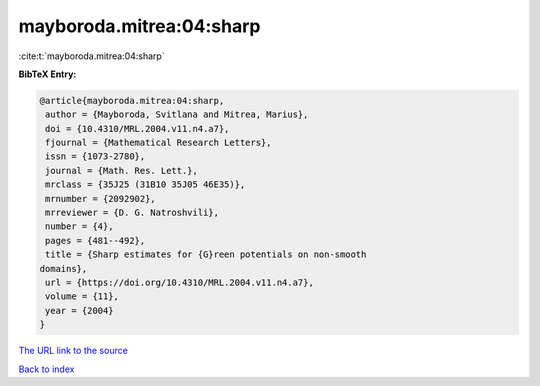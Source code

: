 mayboroda.mitrea:04:sharp
=========================

:cite:t:`mayboroda.mitrea:04:sharp`

**BibTeX Entry:**

.. code-block:: bibtex

   @article{mayboroda.mitrea:04:sharp,
    author = {Mayboroda, Svitlana and Mitrea, Marius},
    doi = {10.4310/MRL.2004.v11.n4.a7},
    fjournal = {Mathematical Research Letters},
    issn = {1073-2780},
    journal = {Math. Res. Lett.},
    mrclass = {35J25 (31B10 35J05 46E35)},
    mrnumber = {2092902},
    mrreviewer = {D. G. Natroshvili},
    number = {4},
    pages = {481--492},
    title = {Sharp estimates for {G}reen potentials on non-smooth
   domains},
    url = {https://doi.org/10.4310/MRL.2004.v11.n4.a7},
    volume = {11},
    year = {2004}
   }

`The URL link to the source <ttps://doi.org/10.4310/MRL.2004.v11.n4.a7}>`__


`Back to index <../By-Cite-Keys.html>`__
